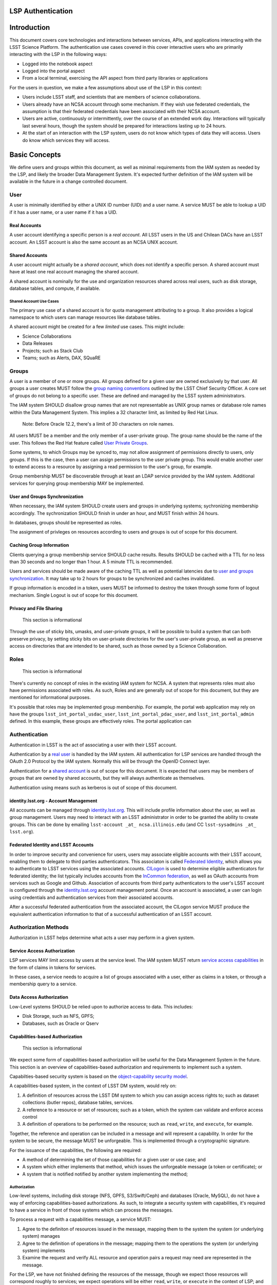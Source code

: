 LSP Authentication
==================

Introduction
============

This document covers core technologies and interactions between services, APIs, and applications
interacting with the LSST Science Platform. The authentication use cases covered in this cover
interactive users who are primarily interacting with the LSP in the following ways:

-  Logged into the notebook aspect
-  Logged into the portal aspect
-  From a local terminal, exercising the API aspect from third party libraries or applications

For the users in question, we make a few assumptions about use of the LSP in this context:

-  Users include LSST staff, and scientists that are members of science collaborations.
-  Users already have an NCSA account through some mechanism. If they wish use federated
   credentials, the assumption is that their federated credentials have been associated with their
   NCSA account.
-  Users are active, continuously or intermittently, over the course of an extended work day.
   Interactions will typically last several hours, though the system should be prepared for
   interactions lasting up to 24 hours.
-  At the start of an interaction with the LSP system, users do not know which types of data they
   will access. Users do know which services they will access.

Basic Concepts
==============

We define users and groups within this document, as well as minimal requirements from the IAM system
as needed by the LSP, and likely the broader Data Management System. It's expected further
definition of the IAM system will be available in the future in a change controlled document.

User
----

A user is minimally identified by either a UNIX ID number (UID) and a user name. A service MUST be
able to lookup a UID if it has a user name, or a user name if it has a UID.

Real Accounts
~~~~~~~~~~~~~

A user account identifying a specific person is a *real account*. All LSST users in the US and
Chilean DACs have an LSST account. An LSST account is also the same account as an NCSA UNIX account.

Shared Accounts
~~~~~~~~~~~~~~~

A user account might actually be a *shared account*, which does not identify a specific person. A
shared account must have at least one real account managing the shared account.

A shared account is nominally for the use and organization resources shared across real users, such
as disk storage, database tables, and compute, if available.

Shared Account Use Cases
^^^^^^^^^^^^^^^^^^^^^^^^

The primary use case of a shared account is for quota management attributing to a group. It also
provides a logical namespace to which users can manage resources like database tables.

A shared account might be created for a few *limited* use cases. This might include:

-  Science Collaborations
-  Data Releases
-  Projects; such as Stack Club
-  Teams; such as Alerts, DAX, SQuaRE

Groups
------

A user is a member of one or more groups. All groups defined for a given user are owned exclusively
by that user. All groups a user creates MUST follow the `group naming
conventions <https://confluence.lsstcorp.org/display/LAAIM/LSST+IAM+Group+Naming+Convention>`__
outlined by the LSST Chief Security Officer. A core set of groups do not belong to a specific user.
These are defined and managed by the LSST system administrators.

The IAM system SHOULD disallow group names that are not representable as UNIX group names or
database role names within the Data Management System. This implies a 32 character limit, as limited
by Red Hat Linux.

   Note: Before Oracle 12.2, there's a limit of 30 characters on role names.

All users MUST be a member and the only member of a user-private group. The group name should be the
name of the user. This follows the Red Hat feature called `User Private
Groups <https://access.redhat.com/documentation/en-us/red_hat_enterprise_linux/7/html/system_administrators_guide/ch-managing_users_and_groups#s2-users-groups-private-groups>`__.

Some systems, to which Groups may be synced to, may not allow assignment of permissions directly to
users, only groups. If this is the case, then a user can assign permissions to the user private
group. This would enable another user to extend access to a resource by assigning a read permission
to the user's group, for example.

Group membership MUST be discoverable through at least an LDAP service provided by the IAM system.
Additional services for querying group membership MAY be implemented.

User and Groups Synchronization
~~~~~~~~~~~~~~~~~~~~~~~~~~~~~~~

When necessary, the IAM system SHOULD create users and groups in underlying systems; sychronizing
membership accordingly. The sychronization SHOULD finish in under an hour, and MUST finish within 24
hours.

In databases, groups should be represented as roles.

The assignment of privleges on resources according to users and groups is out of scope for this
document.

Caching Group Information
~~~~~~~~~~~~~~~~~~~~~~~~~

Clients querying a group membership service SHOULD cache results. Results SHOULD be cached with a
TTL for no less than 30 seconds and no longer than 1 hour. A 5 minute TTL is recommended.

Users and services should be made aware of the caching TTL as well as potential latencies due to
`user and groups synchronization <#user-and-groups-synchronization>`__. It may take up to 2 hours
for groups to be synchronized and caches invalidated.

If group information is encoded in a token, users MUST be informed to destroy the token through some
form of logout mechanism. Single Logout is out of scope for this document.

Privacy and File Sharing
~~~~~~~~~~~~~~~~~~~~~~~~

   This section is informational

Through the use of sticky bits, umasks, and user-private groups, it will be possible to build a
system that can both preserve privacy, by setting sticky bits on user-private directories for the
user's user-private group, as well as preserve access on directories that are intended to be shared,
such as those owned by a Science Collaboration.

Roles
-----

   This section is informational

There's currently no concept of roles in the existing IAM system for NCSA. A system that represents
roles must also have permissions associated with roles. As such, Roles and are generally out of
scope for this document, but they are mentioned for informational purposes.

It's possible that roles may be implemented group membership. For example, the portal web
application may rely on have the groups ``lsst_int_portal_usdac_user``,
``lsst_int_portal_pdac_user``, and ``lsst_int_portal_admin`` defined. In this example, these groups
are effectively roles. The portal application can

Authentication
--------------

Authentication in LSST is the act of associating a user with their LSST account.

Authentication by a `real user <#real-accounts>`__ is handled by the IAM system. All authentication
for LSP services are handled through the OAuth 2.0 Protocol by the IAM system. Normally this will be
through the OpenID Connect layer.

Authentication for a `shared account <#shared-accounts>`__ is out of scope for this document. It is
expected that users may be members of groups that are owned by shared accounts, but they will always
authenticate as themselves.

Authentication using means such as kerberos is out of scope of this document.

.. _identitylsstorg---account-management:

identity.lsst.org - Account Management
~~~~~~~~~~~~~~~~~~~~~~~~~~~~~~~~~~~~~~

All accounts can be managed through `identity.lsst.org <https://identity.lsst.org>`__. This will
include profile information about the user, as well as group management. Users may need to interact
with an LSST administrator in order to be granted the ability to create groups. This can be done by
emailing ``lsst-account _at_ ncsa.illinois.edu`` (and CC ``lsst-sysadmins _at_ lsst.org``).

Federated Identity and LSST Accounts
~~~~~~~~~~~~~~~~~~~~~~~~~~~~~~~~~~~~

In order to improve security and convenience for users, users may associate eligible accounts with
their LSST account, enabling them to delegate to third parties authenticators. This associaton is
called `Federated Identity <https://confluence.lsstcorp.org/display/LAAIM/Federated+Identity>`__,
which allows you to authenticate to LSST services using the associated accounts.
`CILogon <#cilogon>`__ is used to determine eligible authenticators for federated identity; the list
typically includes accounts from the `InCommon federation <#incommon-federation>`__, as well as
OAuth accounts from services such as Google and Github. Association of accounts from third party
authenticators to the user's LSST account is configured through the
`identity.lsst.org <https://identity.lsst.org>`__ account management portal. Once an account is
associated, a user can login using credentials and authentication services from their associated
accounts.

After a successful federated authentication from the associated account, the CILogon service MUST
produce the equivalent authentication information to that of a successful authentication of an LSST
account.

Authorization Methods
---------------------

Authorization in LSST helps determine what acts a user may perform in a given system.

Service Access Authorization
~~~~~~~~~~~~~~~~~~~~~~~~~~~~

LSP services MAY limit access by users at the service level. The IAM system MUST return `service
access capabilities <#capabilities-based-authorization>`__ in the form of claims in tokens for
services.

In these cases, a service needs to acquire a list of groups associated with a user, either as claims
in a token, or through a membership query to a service.

.. seealso:: `Data and Service Classifications <#data-and-service-classifications>`__

Data Access Authorization
~~~~~~~~~~~~~~~~~~~~~~~~~

Low-Level systems SHOULD be relied upon to authorize access to data. This includes:

-  Disk Storage, such as NFS, GPFS;
-  Databases, such as Oracle or Qserv

Capabilities-based Authorization
~~~~~~~~~~~~~~~~~~~~~~~~~~~~~~~~

   This section is informational

We expect some form of capabilities-based authorization will be useful for the Data Management
System in the future. This section is an overview of capabilities-based authorization and
requirements to implement such a system.

Capabilties-based security system is based on the `object-capability security
model <https://en.wikipedia.org/wiki/Object-capability_model>`__.

A capabilities-based system, in the context of LSST DM system, would rely on:

1. A definition of resources across the LSST DM system to which you can assign access rights to;
   such as dataset collections (butler repos), database tables, services.
2. A reference to a resource or set of resources; such as a token, which the system can validate and
   enforce access control
3. A definition of operations to be performed on the resource; such as ``read``, ``write``, and
   ``execute``, for example.

Together, the reference and operation can be included in a message and will represent a capability.
In order for the system to be secure, the message MUST be unforgeable. This is implemented through a
cryptographic signature.

For the issuance of the capabilities, the following are required:

-  A method of determining the set of those capabilities for a given user or use case; and
-  A system which either implements that method, which issues the unforgeable message (a token or
   certificate); or
-  A system that is notified notified by another system implementing the method;

Authorization
^^^^^^^^^^^^^

Low-level systems, including disk storage (NFS, GPFS, S3/Swift/Ceph) and databases (Oracle, MySQL),
do not have a way of enforcing capabilities-based authorizations. As such, to integrate a security
system with capabilities, it's required to have a service in front of those systems which can
process the messages.

To process a request with a capabilities message, a service MUST:

1. Agree to the definiton of resources issued in the message, mapping them to the system the system
   (or underlying system) manages
2. Agree to the definition of operations in the message; mapping them to the operations the system
   (or underlying system) implements
3. Examine the request and verify ALL resource and operation pairs a request may need are
   represented in the message.

For the LSP, we have not finished defining the resources of the message, though we expect those
resources will correspond roughly to services; we expect operations will be either ``read``,
``write``, or ``execute`` in the context of LSP; and we expect a service will largely control
accesss to itself, and, transitively, the data served by that service. The resources, operations,
and services currently identified are in the `data and service
classifications <#data-and-service-classifications>`__ section below.

Data and Service Classifications
--------------------------------

   This section is informational

..

   This section is subject to change

These classifications are loosely based on LPM-122 classifications, LDM-542, and LSE-163. Work is
being performed to clarify the classifications of data and services together.

+------------------------+------------------------+------------------------+------------------------+
| Resources              | Operations Allowable   | Risk Level             | Services               |
+========================+========================+========================+========================+
| Image Access           | read                   | medium                 | Imgserv/SODA (Butler   |
|                        |                        |                        | via POSIX), POSIX      |
+------------------------+------------------------+------------------------+------------------------+
| Image Access           | read                   | low                    | SIA, TAP               |
| (Metadata)             |                        |                        |                        |
+------------------------+------------------------+------------------------+------------------------+
| Table Access (DR,      | read                   | medium                 | TAP, QServ (**Only     |
| Alerts)                |                        |                        | through TAP**)         |
+------------------------+------------------------+------------------------+------------------------+
| Table Access           | read                   | low                    | TAP, Consolidated      |
| (Transformed EFD)      |                        |                        | (Notebook via SQL      |
|                        |                        |                        | Client)                |
+------------------------+------------------------+------------------------+------------------------+
| Table Access (User and | read, write            | high                   | TAP, Consolidated      |
| Shared)                |                        |                        | (Notebook via SQL      |
|                        |                        |                        | Client)                |
+------------------------+------------------------+------------------------+------------------------+
| User Query History     | read                   | high                   | TAP                    |
+------------------------+------------------------+------------------------+------------------------+
| File/Workspace Access  | read                   | medium                 | WebDAV, VOSpace,       |
|                        |                        |                        | POSIX, Notebook (via   |
|                        |                        |                        | POSIX)                 |
+------------------------+------------------------+------------------------+------------------------+
| File/Workspace Access  | read, write            | high                   | WebDAV, VOSpace,       |
| (User/Shared)          |                        |                        | POSIX, Notebook (via   |
|                        |                        |                        | POSIX)                 |
+------------------------+------------------------+------------------------+------------------------+
| Portal                 | execute                | high                   | Portal                 |
+------------------------+------------------------+------------------------+------------------------+
| Notebook               | execute                | high                   | Notebook               |
+------------------------+------------------------+------------------------+------------------------+

Tokens
======

Broadly speaking, there are two main types of tokens in the LSST DM system. Tokens whose primary use
are for identity, which are issued from CILogon, and tokens whose primary use are for checking
capabilities. Identity tokens are roughly equivalent to X.509 certificates; they include information
about the user identity, including the username for the LSST account and/or the UNIX UID, and group
memberships, in addition to a crytpographic signature for verifying the token integrity using public
key encryption.

Capability tokens, in the LSST DM system, will minimally also include the UNIX UID and/or username
for the LSST account, as well as a list of capabilities for the token.

Due to the additional infrastructure and definitions required for impelementing capabilities-based
authorization, we intend to implement authentication and authorization in the LSST DM system in two
phases.

Phased Approach to Authorization
--------------------------------

Phase 1 is authorization through identity. LSP services will rely on identity from identity tokens,
including UID and group membership, to authorize access to services; services, notably the LSP API
aspect, will implement impersonation in some form to delegate authorization to the underlying
systems.

Phase 2 is the implementation of authorization first through capabilities at the service level;
followed by the same identity-based authorization techniques from Phase 1.

Identity tokens - OpenID Connect
--------------------------------

All identity tokens are OpenID Connect tokens. All OpenID connect tokens are `JWT <#jwt>`__ tokens.
They are issued from `CILogon <#cilogon>`__ in the exchange. In `Phase
1 <#phased-approach-to-authorization>`__ of our authentication system, we will pass around the
OpenID connect tokens until the `token issuer <#token-issuer>`__ is set up as part of `phase
2 <#phased-approach-to-authorization>`__.

.. seealso:: `OpenID Connect Core Specification for ID
   Token <https://openid.net/specs/openid-connect-core-1_0.html#IDToken>`__

Claims
~~~~~~

Minimally, the identity tokens issued by CILogon MUST include the following claims.

``uidNumber`` - The LSST UNIX UID. ``isMemberOf`` - A list of JSON Objects with the objects composed
of a ``name`` key corresponding to UNIX group names; and ``id`` key corresponding to the UNIX GID
for the group name.

Capability tokens - SciTokens
-----------------------------

All capability tokens are based on `SciTokens <#scitokens>`__.

.. _claims-1:

Claims
~~~~~~

Minimally, the capability token issued by the `token issuer <#token-issuer>`__ MUST include the
following claims:

``sub`` - The LSST User UNIX ID. Normally, SciTokens recommends against using this field for
identification purposes. ``scope`` - This is a list of space-separated capabilities. Capabilities
are derived from `the data and service classifications <#data-and-service-classifications>`__. This
is similar to how GitHub allows scopes.

.. _tokens-vs-x509:

Tokens vs. X.509
----------------

Fundamentally, identity tokens are roughly equivalent to X.509 certificates, though there are
several advantages.

X.509 certificates are handled in Layer 4 in the OSI model, which typically leads to a more
complicated setup of servers, clients, and applications.

OAuth tokens are handled in Layer 7 of the OSI model, which adds flexibilty to configuration.

OAuth tokens can include additional claims that are useful for application developers.

Capabilties-based tokens allow issuance of tokens scoped accordingly to the services that a given
application may require. A user may select only the capabilties needed for given use case, limiting
access to sensitive information, such as `query history <#data-and-service-classifications>`__. This
is most important in lower trust environments, such as grid computing or shared university clusters.

Components
==========

Clients
-------

Portal
~~~~~~

When a user first logs into the portal, they will be redirected to the token issuer. They may select
either NCSA as their Identity Provider or their home institution. CILogon executes the login,
ultimately returning information about who the user is at NCSA to the portal aspect through
CILogon's OpenID Connect interface and the token's ``sub`` claim. This provides the Portal aspect
with an access token and a refresh token.

Firefly is an OAuth 2.0 client and SHOULD use the refresh token to generate new access tokens. When
calls are made to DAX, the access token is passed as an OAuth 2.0 Bearer token in the HTTP
``Authorization`` header, according to the OAuth 2.0 Specification:

   ``Authorization: Bearer [TOKEN]``


.. seealso:: `Passing OAuth 2.0 Tokens <#passing-oAuth-2.0-tokens>`__

Notebook
~~~~~~~~

The Portal and the notebook MAY share some common session information about the user, including
refresh tokens, to enable smooth transitions and interoperability between the two. How this is
implemented is undefined.

Once a user is logged in to the Notebook access, a user in the Notebook aspect can be viewed as a
special case of `data access libraries <#data-access-libraries>`__, where we have some access to the
user's local environment, so we may be able to bootstrap an authentication mechanism on behalf of
the user which ensures any necessary tokens are implicitly available in the user's environment. For
software developed by the LSST that may utilize the LSP API aspect services, such as the Butler, we
will ensure those applications can be automatically configured based on some form of information in
the user's Notebook environment. Other third party software MAY be automatically configured, or they
should be configurable in the same way as if a user was running on their local machine and not in an
LSP instance.

TOPCAT
~~~~~~

LSST will be working with the TOPCAT developers to find the best method of authentication. It's
expected that the embedded HTTP basic method will work to start. A slightly modified workflow from
phase 1 for an `application with identity token <#application-with-identity-tokens>`__ or phase 2
for for an `application with a capability token <#application-with-capability-tokens>`__ is
expected.

Data access libraries
~~~~~~~~~~~~~~~~~~~~~

We are targeting Astroquery an PyVO as primary libraries to be used within the Notebook environment.
PyVO doesn't currently implement any form of authentication; it's expected that an identity token or
capability token may be passed in the URL with the HTTP Basic Auth scheme.

Within the Notebook aspect, tokens MUST be available, either in an well-defined environment
variables or as a file in a locations.

LSST SHOULD implement a token manager for Astroquery. For the notebook aspect, a method for
initializing the token manager according the the stored token SHOULD be implemented.

Data Services
-------------

.. todo:: Not sure what to say here that's not already said somewhere else

TAP
~~~

SIA
~~~

Token Manager
-------------

For phase 1, it's desirable for clients to autoconfigure, if possible, based on the identity token.

.. todo:: How do we get an ID token for Phase 1 for Applications?

In Phase 2, it's desirable to limit the lifetime of the capabilties-based access tokens so that
controls may be implemented at the `token issuer <#token-issuer>`__ to respond in a timely manner to
changing conditions. In order to achieve that, the portal aspect is expected to implement a token
manager which manages the lifecycle of the capability token using the refresh token received from
the `token issuer <#token-issuer>`__, as well as the token issuer.

.. todo:: How do we get capability tokens for Phase 2 for Applications?

Token Issuer
------------

The token issuer is fundamentally a part of the IAM system. The token issuer's primary purpose is to
issue tokens with appropriate capabilities, based on a combination of information from LDAP, and
user-selected scopes.

The token issuer is not needed for Phase 1.

In Phase 2, the token issuer will be presented with an identity token by a service, either the
portal or some third-party application or library, and MUST issue a refresh token. The refresh token
can be presented at any time to the token issuer for a capability token.

.. todo:: `Service provided by data publisher 
          Uses identity/refresh token to issue refresh/access token 
          For our purposes, has a fixed list of scopes plus scopes derived from LDAP groups (no
          actual separate policy database needed) 
          Limits scope to what client and user request/allow`

Token Authorizer
----------------

All LSP services are responsible for validating tokens. For Phase 1, the portal and notebook are
responsible for inspecting the token for any groups of interest, or delegating to a service, to
control access to the service. The LSP API aspect is responsible for verifying the token received,
as well as also inspecting the token for any groups of interest. Services in the LSP API aspect are
also responsible for impersonation for the underlying systems.

In Phase 2, services in the LSP API aspect will rely on capabilities in the ``scope`` claim of the
capability token to limit access to the requisite service. It will then rely on impersonation for
finer-grained authorization.

Token Proxy
-----------

The LSP API Aspect MUST be able to make requests to other services. This requires relaying the
appropriate tokens to the services. In order to satisfy a `token acceptance
guarantee <#token-acceptance-guarantee>`__, in the context of asychronous and long-running requests,
the LSP API Aspect MUST obtain, either through self-issuance or a request to the `token
issuer <#token-issuer>`__, a new token with a bounded lifetime which can be honored by the other LSP
API aspect services.

The reissued token MAY alter the values of the following ``iss``, ``exp``, and ``iat`` claims. All
other claims MUST be included in the reissued token, unmodified.

Due to likely dependencies on a `token issuer <#token-issuer>`__, the token proxy will be delayed
until Phase 2.

Sequence Diagrams
=================

Phase 1 - Identity Tokens
-------------------------

Notebook with Identity Tokens
~~~~~~~~~~~~~~~~~~~~~~~~~~~~~

.. figure:: /_static/Authentication_to_Notebook_with_CILogon_OAuth_flow_OpenID_Connect.png

Portal with Identity Tokens
~~~~~~~~~~~~~~~~~~~~~~~~~~~

.. figure:: /_static/Authentication_for_Portal_with_data_request_using_CILogon_and_OpenID_Connect.png

Application with Identity Tokens
~~~~~~~~~~~~~~~~~~~~~~~~~~~~~~~~

.. figure:: /_static/Authentication_for_Application_with_data_request_using_CILogon_and_OpenID_Connect.png

Phase 2 - Capability Tokens
---------------------------

Notebook with Capability Token
~~~~~~~~~~~~~~~~~~~~~~~~~~~~~~

.. figure:: /_static/Authentication_to_Notebook_with_CILogon_OAuth_flow_and_Capability_token.png

Portal with Capability Token
~~~~~~~~~~~~~~~~~~~~~~~~~~~~

.. figure:: /_static/Authentication_to_Portal_with_data_request_using_capability_token.png

Application with Capability Token
~~~~~~~~~~~~~~~~~~~~~~~~~~~~~~~~~

.. todo:: `Not clear how a user, in conjunction with the application, specifies the capabilties they
    need.`

.. figure:: /_static/Authentication_for_Application_with_data_request_using_capability_token.png

Interfaces
==========

Client Token Manager to Token Issuer
------------------------------------

.. todo:: I think this is already implemented in Portal and Notebook

Client Token Manager to Data Service Token Authorizer
-----------------------------------------------------

.. todo:: Not sure if this is the same as `Passing OAuth 2.0 Tokens <#passing-oAuth-2.0-tokens>`__

Appendix
========

-  `InCommon <#incommon-federation>`__ and eduPerson to verify attributesabout scientists, when
   possible;
-  `CILogon <#cilogon>`__ to federate those identities and implement return identity data about
   users in the form of *claims*.
-  `OAuth 2.0 <#oauth-2.0>`__ as the generic protocol to interface with CILogon. OpenID Connect is
   layered over the OAuth 2.0 protocol to required for an authentication implementation.
-  `OpenID Connect <#openid-connect>`__ as the simple authentication layer on top of OAuth 2.0.
-  `JWT <#jwt>`__ as the implementation for identity tokens. This is also required as a result of
   using OpenID Connect.

InCommon Federation
-------------------

InCommon is an identity federation in the United States that provides a common framework for
identity management and trust across member institutions. The InCommon Federation's identity
management is built on top of eduPerson attributes. The interface used to interact with the
federated institutions is Shibboleth.

.. _oauth-20:

OAuth 2.0
---------

OAuth2 is a framework that enables users to authorize applications to retrieve information, either
in the form of a token or through the use of a token, about the user from an identity provider. An
identity provider may be Google, Github or an institution. Typically, institutions themselves do not
implement OAuth 2.0 interfaces, but do implement interfaces with Shibboleth and SAML.

OAuth 2.0 specifies how you may ask for information about a user. It also specifies a method,
through tokens, which a service may use to request and validate information about the user.

.. _passing-oauth-20-tokens:

Passing OAuth 2.0 Tokens
~~~~~~~~~~~~~~~~~~~~~~~~

According to the OAuth 2.0 protocol, all tokens are transferred via the Authorization Header:

   ``Authorization: Bearer [TOKEN]``

This is the default, standard, and recommended way of passing *ALL* OAuth 2.0 tokens, whether it's
an OpenID Connect Identity token or a SciToken.

In some cases, existing clients of LSP services may exist that may not allow a user to send an
arbitrary authorization header, or would need code to do so. It's expected such a client may be
configured to either provide an interface for `HTTP Basic
Authorization <https://tools.ietf.org/html/rfc7617>`__, or a user may manually populate a username
and password into the URL.

For compatibilty with such systems, some services in the LSP, most importantly the WebDAV service,
MAY accept tokens in the Authorization header according to HTTP Basic scheme, where the token is the
username and the password is ``x-oauth-basic``, or empty.

.. seelalso:: https://tools.ietf.org/html/rfc7617#section-2

For clients which do not allow specifying a username and a password directly, additional
compatiblity may be possible by manually constructing the URL with the token in it:

   ``https://<token>:x-oath-basic@lsp.lsst.org/api``

..

   Note: Care should be taken to always make the URL https, so tokens aren't passed incorrectly.

OpenID Connect
--------------

OpenID Connect is an simple authentication layer on top of OAuth2. OpenID Connect specifies a small
set of information about a user which may be used to authenticate a user using claims implemented
according to the OAuth 2.0 specification.

CILogon
-------

CILogon is a generic authentication proxy/clearing house for authentication providers from multiple
services or institutions, especially institutions federated into the InCommon federation, as well as
other services such as Github and Google. CILogon serves as a common endpoint for these various
identity providers and translates their authentication mechanisms (OAuth 2.0, Shibboleth, OpenID
Connect) mechanisms to a common authentication mechanism, often while also translating claims, when
possible.

CILogon translates authentication information and user claims into OpenID Connect claims, layered on
the OAuth 2.0 protocol. Using this, we typically know what institution a user is from, their email
address, and whether or not they are faculty, staff, or a student. We may use this information to
also map them to an NCSA user, provided that information has been previously captured, and
potentially retrieve additional claims about that user, such as the `groups <#groups>`__ they are a
member of. Should we want additional claims beyond the subject of a token - claims such as group
membership or capabilities, we will need to deploy a server which we can present a refresh token to
that will provide us with those additional claims. We do not expect this implementation-specific
needs to be included in CILogon.

JWT
---

A JSON Web Token (JWT) is a way of representing claims to as JSON, as well as information for
validating those claims through the use of signatures (JWS) in the token, and a meants of validating
those signature (JWE/JWK) - all in the same token. Included in the JWT specification is also a way
of encoding a token using Base64 in a way that's friendly for the web.

For all LSST Applications, we will use RS256, an asymmetric algorithm, to sign the tokens.

We will be relying primarily on tokens generated by CILogon. In certain cases, the services MAY
issue tokens that should be honored by other services. The primary use case of this is to ensure a
request is completed by the system.

A whitelist of token issuers we trust MUST be maintained, and services that validate tokens MUST be
configurable with that whitelist. Public keys used to validate tokens must be available on all token
issuers, follwing to the JWK specification. Applications should cache the JWK for a given token
issuer for at least 5 minutes and not more than 1 hour.

All Access Tokens will be based on JWT. Some access tokens may also include claims implemented
according to the SciTokens specification.

.. seealso:: https://tools.ietf.org/html/rfc7519

SciTokens
---------

SciTokens is an implementation of `capabilities-based
authorizations <#capabilities-based-authorization>`__ built as specific claims inside a JWT token.
Those claims are modeled as lists of capabilities; organized as colon-separated pairs of operations;
such as ``read``, ``write``, or ``execute``, with arbitrary named resources. A named resource may be
a file path (e.g. ``read:/datasets/catalogs``) or a more general resource (e.g.
``read:mysql://server:3806/schema``)

SciTokens recommends not using the subject (``sub`` claim) for identity purposes. This implies that
SciTokens should not be used for authorizations based on identity.

SciTokens MUST be passed using one of the allowable methods defined for `passing OAuth 2.0
Tokens <#passing-oauth-2.0-tokens>`__.

A SciToken MUST come with a ``scope`` claim. The ``scope`` claim is a space-seperated list of
capabilities. This is defined in `RFC6749 <https://tools.ietf.org/html/rfc6749#section-3.3>`__.

In accordance with the principle of least-privilege, a SciTokens issuer SHOULD also allow a user to
attenuate or remove those capabilites with successive calls to the SciTokens issuer, trading an
existing token for attenuated one. This may be especially useful with Grid computing, for example.
It's important to consider the lifetime of a token in these scenarios to determine what token may be
required.

Token lifetimes
---------------

Access token lifetimes are expected to be short, typically on the order of several hours or less,
but may last as long as 24 hours, depending on the issuer and use case. An exact number is not
available.

Refresh tokens, which are used to acquire access tokens in the OAuth 2.0 protocol, can last longer.
It's expected a refresh token will last at least 24 hours and may last as long as a week. In some
limited use cases, they may last longer.

Token Acceptance Guarantee
~~~~~~~~~~~~~~~~~~~~~~~~~~

The LSP API aspect services intend to guarantee all requests received that a given API service
recieved will succeed. To work with shorter access token lifetimes, the succeed. In order to
guarantee this, the API services MUST issue a new token with the same claims which ONLY other API
services will be configured to honor. The lifetime of this token is not specified, but it should the
upper bound for the limit of time it takes to service a request, around 24 hours.

The LSP API aspect services SHOULD NOT issue new tokens from requests with DAX-issued tokens.
